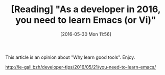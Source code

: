 #+BLOG: perspicaz
#+POSTID: 180
#+DATE: [2016-05-30 Mon 11:56]
#+OPTIONS: toc:nil num:nil todo:nil pri:nil tags:nil ^:nil
#+PARENT:
#+CATEGORY: Technical
#+TAGS:
#+DESCRIPTION:
#+TITLE: [Reading] "As a developer in 2016, you need to learn Emacs (or Vi)"
#+PERMALINK: reading_-_as_a_developer_in_2016_you_need_to_learn_emacs_or_vi

This article is an opinion about "Why learn good tools". Enjoy.

#+BEGIN_HTML
  <a target="_blank"
     href="http://le-gall.bzh/developer-tips/2016/05/21/you-need-to-learn-emacs/"
  >http://le-gall.bzh/developer-tips/2016/05/21/you-need-to-learn-emacs/</a>
#+END_HTML

#  LocalWords:  toc pri Uncategorized PERMALINK href
